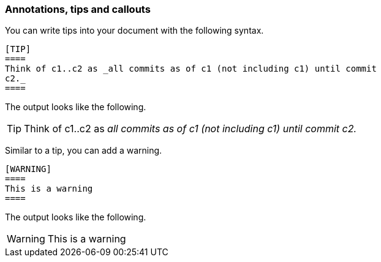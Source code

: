 === Annotations, tips and callouts

You can write tips into your document with the following syntax.

----
[TIP]
====
Think of c1..c2 as _all commits as of c1 (not including c1) until commit
c2._
====
----

The output looks like the following.

[TIP]
====
Think of c1..c2 as _all commits as of c1 (not including c1) until commit
c2._
====

Similar to a tip, you can add a warning.
----
[WARNING]
====
This is a warning
====
----

The output looks like the following.

[WARNING]
====
This is a warning
====
